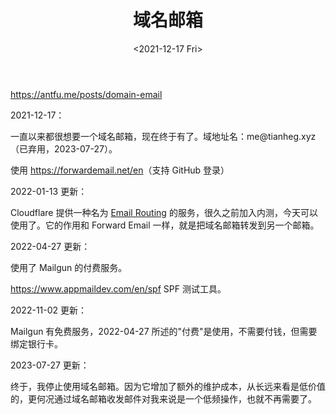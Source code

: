 #+TITLE: 域名邮箱
#+DATE: <2021-12-17 Fri>
#+TAGS[]: 技术

[[https://antfu.me/posts/domain-email]]

2021-12-17：

一直以来都很想要一个域名邮箱，现在终于有了。域地址名：me@tianheg.xyz（已弃用，2023-07-27）。

使用 [[https://forwardemail.net/en]]（支持 GitHub 登录）

2022-01-13 更新：

Cloudflare 提供一种名为
[[https://blog.cloudflare.com/introducing-email-routing/][Email
Routing]] 的服务，很久之前加入内测，今天可以使用了。它的作用和 Forward
Email 一样，就是把域名邮箱转发到另一个邮箱。

2022-04-27 更新：

使用了 Mailgun 的付费服务。

[[https://www.appmaildev.com/en/spf]] SPF 测试工具。

2022-11-02 更新：

Mailgun 有免费服务，2022-04-27
所述的"付费"是使用，不需要付钱，但需要绑定银行卡。

2023-07-27 更新：

终于，我停止使用域名邮箱。因为它增加了额外的维护成本，从长远来看是低价值的，更何况通过域名邮箱收发邮件对我来说是一个低频操作，也就不再需要了。
